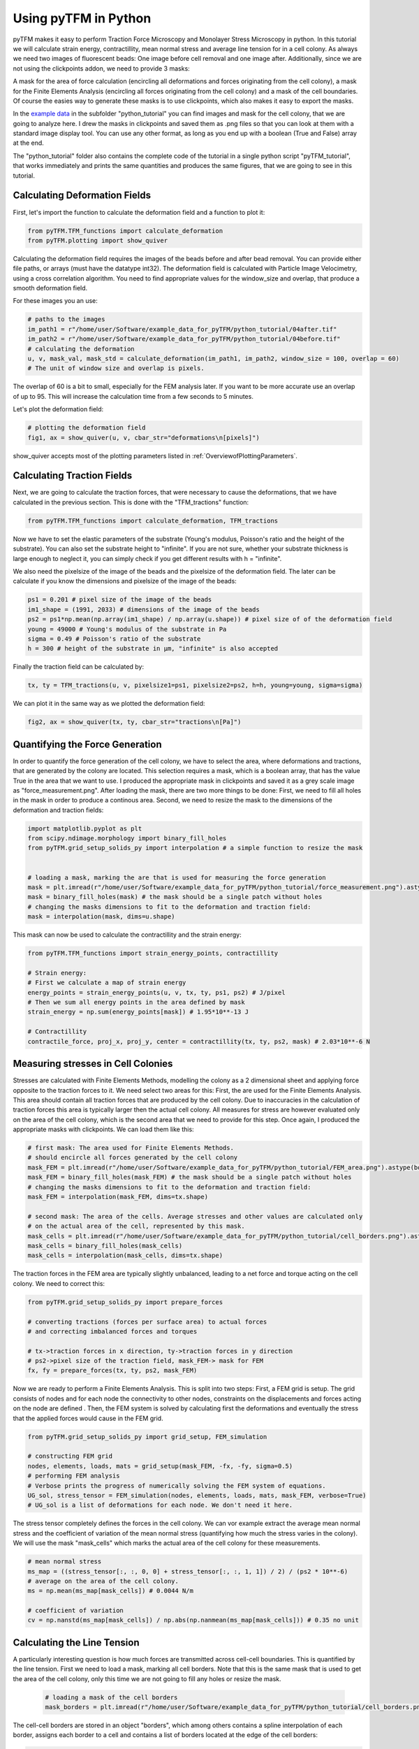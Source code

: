 Using pyTFM in Python
=========================

pyTFM makes it easy to perform Traction Force Microscopy and Monolayer Stress Microscopy in python. In this
tutorial we will calculate strain energy, contractillity, mean normal stress and average line tension for in a cell
colony. As always we need two images of fluorescent beads: One image before cell removal and one image after.
Additionally, since we are not using the clickpoints addon, we need to provide 3 masks:

.. TODO: make a wiki

A mask for the area of force calculation (encircling all deformations and forces originating from the
cell colony), a mask for the Finite Elements Analysis (encircling all forces originating from the cell colony) and
a mask of the cell boundaries. Of course the easies way to generate these masks is to use clickpoints, which also
makes it easy to export the masks.

In the `example data <https://github.com/fabrylab/example_data_for_pyTFM/archive/master.zip>`__ in the subfolder
"python_tutorial" you can find images and mask for the cell colony, that we are going to analyze here. I drew the masks
in clickpoints and saved them as .png files so that you can look at them with a standard image display tool.
You can use any other format, as long as you end up with a boolean (True and False) array at the end.

The "python_tutorial" folder also contains the complete code of the tutorial in a single python script "pyTFM_tutorial",
that works immediately and prints the same quantities and produces the same figures, that we are going to see in
this tutorial.

Calculating Deformation Fields
----------------------------------

First, let's import the function to calculate the deformation field and a function to plot it:

.. code-block:: python

    from pyTFM.TFM_functions import calculate_deformation
    from pyTFM.plotting import show_quiver

Calculating the deformation field requires the images of the beads before and after bead removal.
You can provide either file paths, or arrays (must have the datatype int32). The deformation field
is calculated with Particle Image Velocimetry, using a cross correlation algorithm. You need to
find appropriate values for the window_size and overlap, that produce a smooth deformation field.

.. TODO .. explain somewhere how to choose piv windowsize

For these images you an use:

.. code-block:: python

    # paths to the images
    im_path1 = r"/home/user/Software/example_data_for_pyTFM/python_tutorial/04after.tif"
    im_path2 = r"/home/user/Software/example_data_for_pyTFM/python_tutorial/04before.tif"
    # calculating the deformation
    u, v, mask_val, mask_std = calculate_deformation(im_path1, im_path2, window_size = 100, overlap = 60)
    # The unit of window size and overlap is pixels.

The overlap of 60 is a bit to small, especially for the FEM analysis later. If you want to be more accurate
use an overlap of up to 95. This will increase the calculation time from a few seconds to 5 minutes.

Let's plot the deformation field:

.. code-block:: python

    # plotting the deformation field
    fig1, ax = show_quiver(u, v, cbar_str="deformations\n[pixels]")

show_quiver accepts most of the plotting parameters listed in :ref:`OverviewofPlottingParameters`.

.. the reference works

Calculating Traction Fields
----------------------------------

Next, we are going to calculate the traction forces, that were necessary to cause the deformations, that
we have calculated in the previous section.
This is done with the "TFM_tractions" function:

.. code-block:: python

    from pyTFM.TFM_functions import calculate_deformation, TFM_tractions

Now we have to set the elastic parameters of the substrate (Young's modulus, Poisson's ratio and
the height of the substrate). You can also set the substrate height to "infinite". If you are not sure,
whether your substrate thickness is large enough to neglect it, you can simply check if you get different results
with h = "infinite".

We also need the pixelsize of the image of the beads and the pixelsize of the deformation field. The later
can be calculate if you know the dimensions and pixelsize of the image of the beads:

.. code-block:: python

    ps1 = 0.201 # pixel size of the image of the beads
    im1_shape = (1991, 2033) # dimensions of the image of the beads
    ps2 = ps1*np.mean(np.array(im1_shape) / np.array(u.shape)) # pixel size of of the deformation field
    young = 49000 # Young's modulus of the substrate in Pa
    sigma = 0.49 # Poisson's ratio of the substrate
    h = 300 # height of the substrate in µm, "infinite" is also accepted

Finally the traction field can be calculated by:

.. code-block:: python

    tx, ty = TFM_tractions(u, v, pixelsize1=ps1, pixelsize2=ps2, h=h, young=young, sigma=sigma)

We can plot it in the same way as we plotted the deformation field:

.. code-block:: python

    fig2, ax = show_quiver(tx, ty, cbar_str="tractions\n[Pa]")


Quantifying the Force Generation
-------------------------------------

In order to quantify the force generation of the cell colony, we have to select the area, where deformations
and tractions, that are generated by the colony are located. This selection requires a mask, which is a boolean
array, that has the value True in the area that we want to use. I produced the appropriate mask in clickpoints and
saved it as a grey scale image as "force_measurement.png". After loading the mask, there are two more things to be done:
First, we need to fill all holes in the mask in order to produce a continous area. Second, we need to resize the
mask to the dimensions of the deformation and traction fields:


.. code-block:: python

    import matplotlib.pyplot as plt
    from scipy.ndimage.morphology import binary_fill_holes
    from pyTFM.grid_setup_solids_py import interpolation # a simple function to resize the mask


    # loading a mask, marking the are that is used for measuring the force generation
    mask = plt.imread(r"/home/user/Software/example_data_for_pyTFM/python_tutorial/force_measurement.png").astype(bool)
    mask = binary_fill_holes(mask) # the mask should be a single patch without holes
    # changing the masks dimensions to fit to the deformation and traction field:
    mask = interpolation(mask, dims=u.shape)

This mask can now be used to calculate the contractillity and the strain energy:

.. code-block:: python

    from pyTFM.TFM_functions import strain_energy_points, contractillity

    # Strain energy:
    # First we calculate a map of strain energy
    energy_points = strain_energy_points(u, v, tx, ty, ps1, ps2) # J/pixel
    # Then we sum all energy points in the area defined by mask
    strain_energy = np.sum(energy_points[mask]) # 1.95*10**-13 J

    # Contractillity
    contractile_force, proj_x, proj_y, center = contractillity(tx, ty, ps2, mask) # 2.03*10**-6 N



Measuring stresses in Cell Colonies
-------------------------------------

Stresses are calculated with Finite Elements Methods, modelling the colony as a 2 dimensional sheet and
applying force opposite to the traction forces to it. We need select two areas for this:
First, the are used for the Finite Elements Analysis. This area should contain all traction
forces that are produced by the cell colony. Due to inaccuracies in the calculation of
traction forces this area is typically larger then the actual cell colony. All measures for stress
are however evaluated only on the area of the cell colony, which is the second area that we need
to provide for this step. Once again, I produced the appropriate masks with clickpoints. We can load
them like this:

.. code-block:: python

    # first mask: The area used for Finite Elements Methods.
    # should encircle all forces generated by the cell colony
    mask_FEM = plt.imread(r"/home/user/Software/example_data_for_pyTFM/python_tutorial/FEM_area.png").astype(bool)
    mask_FEM = binary_fill_holes(mask_FEM) # the mask should be a single patch without holes
    # changing the masks dimensions to fit to the deformation and traction field:
    mask_FEM = interpolation(mask_FEM, dims=tx.shape)

    # second mask: The area of the cells. Average stresses and other values are calculated only
    # on the actual area of the cell, represented by this mask.
    mask_cells = plt.imread(r"/home/user/Software/example_data_for_pyTFM/python_tutorial/cell_borders.png").astype(bool)
    mask_cells = binary_fill_holes(mask_cells)
    mask_cells = interpolation(mask_cells, dims=tx.shape)

The traction forces in the FEM area are typically slightly unbalanced, leading to a net force and torque acting on
the cell colony. We need to correct this:

.. code-block:: python

    from pyTFM.grid_setup_solids_py import prepare_forces

    # converting tractions (forces per surface area) to actual forces
    # and correcting imbalanced forces and torques

    # tx->traction forces in x direction, ty->traction forces in y direction
    # ps2->pixel size of the traction field, mask_FEM-> mask for FEM
    fx, fy = prepare_forces(tx, ty, ps2, mask_FEM)

Now we are ready to perform a Finite Elements Analysis. This is split into two steps:
First, a FEM grid is setup. The grid consists of nodes and for each node
the connectivity to other nodes, constraints on the displacements and forces acting on the node are defined .
Then, the FEM system is solved by calculating first the deformations and eventually the stress
that the applied forces would cause in the FEM grid.

.. code-block:: python

    from pyTFM.grid_setup_solids_py import grid_setup, FEM_simulation

    # constructing FEM grid
    nodes, elements, loads, mats = grid_setup(mask_FEM, -fx, -fy, sigma=0.5)
    # performing FEM analysis
    # Verbose prints the progress of numerically solving the FEM system of equations.
    UG_sol, stress_tensor = FEM_simulation(nodes, elements, loads, mats, mask_FEM, verbose=True)
    # UG_sol is a list of deformations for each node. We don't need it here.

The stress tensor completely defines the forces in the cell colony. We can vor example extract the
average mean normal stress and the coefficient of variation of the mean normal stress
(quantifying how much the stress varies in the colony). We will use the mask "mask_cells" which
marks the actual area of the cell colony for these measurements.

.. code-block:: python

    # mean normal stress
    ms_map = ((stress_tensor[:, :, 0, 0] + stress_tensor[:, :, 1, 1]) / 2) / (ps2 * 10**-6)
    # average on the area of the cell colony.
    ms = np.mean(ms_map[mask_cells]) # 0.0044 N/m

    # coefficient of variation
    cv = np.nanstd(ms_map[mask_cells]) / np.abs(np.nanmean(ms_map[mask_cells])) # 0.35 no unit



Calculating the Line Tension
-------------------------------------


A particularly interesting question is how much forces are transmitted across cell-cell boundaries.
This is quantified by the line tension. First we need to load a mask, marking all cell borders.
Note that this is the same mask that is used to get the area of the cell colony, only this time
we are not going to fill any holes or resize the mask.


 .. code-block:: python

    # loading a mask of the cell borders
    mask_borders = plt.imread(r"/home/user/Software/example_data_for_pyTFM/python_tutorial/cell_borders.png").astype(bool)

The cell-cell borders are stored in an object "borders", which among others contains a spline interpolation of
each border, assigns each border to a cell and contains a list of borders located at the edge of the cell borders:

.. code-block:: python

    from pyTFM.grid_setup_solids_py import find_borders

    # identifying borders, counting cells, performing spline interpolation to smooth the borders
    borders = find_borders(mask_borders, tx.shape)
    n_cells = borders.n_cells # For example you can get the number of cells from the "borders" object

We can use the cell-cell borders together with the stress tensor. To calculate the line tension.
The line tension is a force vector acting on a small slice of a cell border. We are going to
calculate the average length of this vector ("avg_line_tension") and the average normal
component of the line tension ("avg_normal_line_tension"):

.. code-block:: python

    from pyTFM.stress_functions import lineTension

    #calculating the line tension along the cell borders.
    lt, min_v, max_v = lineTension(borders.lines_splines, borders.line_lengths, stress_tensor, pixel_length=ps2)
    # lt is a nested dictionary. The first key is the id of a cell border. For each cell border
    # the line tension vectors ("t_vecs"), the normal and shear component of the line tension ("t_shear") and
    # the normal vectors of the cell border ("n_vecs") are calculated at a large number of points.

    # average norm of the line tension only borders not at colony edge are used.
    lt_vecs = np.concatenate([lt[l_id]["t_vecs"] for l_id in lt.keys() if l_id not in borders.edge_lines])
    avg_line_tension = np.mean(np.linalg.norm(lt_vecs, axis=1)) # 0.00555 N/m

    # average normal component of the line tension
    lt_normal = np.concatenate([lt[l_id]["t_normal"] for l_id in lt.keys() if l_id not in borders.edge_lines])
    avg_normal_line_tension = np.mean(np.abs(lt_normal)) # 0.00552 N/m,
    # here you can see that almost all line tension acts perpendicular to the cell borders.

Finally let's produce a plot of the line tension:

.. code-block:: python

    from pyTFM.plotting import plot_continuous_boundary_stresses

    # plotting the line tension
    fig3, ax = plot_continuous_boundary_stresses([borders.inter_shape, borders.edge_lines, lt, min_v, max_v], cbar_style="outside")


